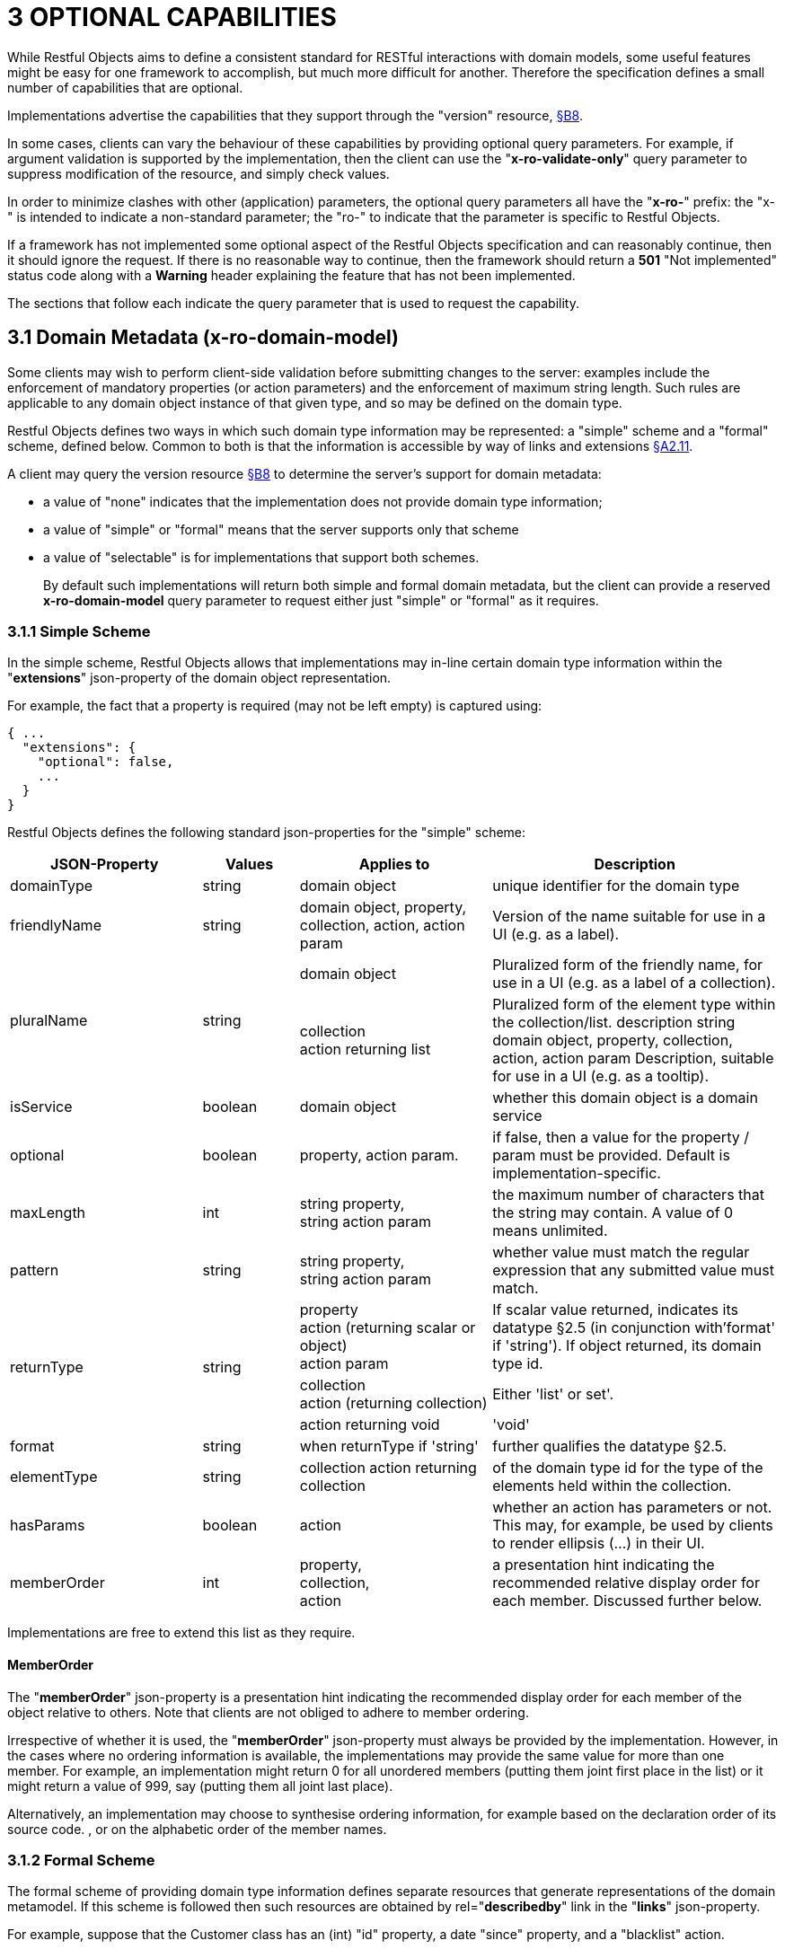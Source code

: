= 3	OPTIONAL CAPABILITIES

While Restful Objects aims to define a consistent standard for RESTful interactions with domain models, some useful features might be easy for one framework to accomplish, but much more difficult for another.
Therefore the specification defines a small number of capabilities that are optional.

Implementations advertise the capabilities that they support through the "version" resource, xref:section-b/chapter-08.adoc[§B8].

In some cases, clients can vary the behaviour of these capabilities by providing optional query parameters.
For example, if argument validation is supported by the implementation, then the client can use the "*x-ro-validate-only*" query parameter to suppress modification of the resource, and simply check values.

In order to minimize clashes with other (application) parameters, the optional query parameters all have the "*x-ro-*" prefix: the "x-" is intended to indicate a non-standard parameter; the "ro-" to indicate that the parameter is specific to Restful Objects.

If a framework has not implemented some optional aspect of the Restful Objects specification and can reasonably continue, then it should ignore the request.
If there is no reasonable way to continue, then the framework should return a *501* "Not implemented" status code along with a *Warning* header explaining the feature that has not been implemented.

The sections that follow each indicate the query parameter that is used to request the capability.

[#_3_1_domain_metadata_x_ro_domain_model]
== 3.1 Domain Metadata (x-ro-domain-model)

Some clients may wish to perform client-side validation before submitting changes to the server: examples include the enforcement of mandatory properties (or action parameters) and the enforcement of maximum string length.
Such rules are applicable to any domain object instance of that given type, and so may be defined on the domain type.

Restful Objects defines two ways in which such domain type information may be represented: a "simple" scheme and a "formal" scheme, defined below.
Common to both is that the information is accessible by way of links and extensions xref:section-a/chapter-02.adoc#_2-11-extensible-representations[§A2.11].

A client may query the version resource xref:section-b/chapter-08.adoc[§B8] to determine the server's support for domain metadata:

* a value of "none" indicates that the implementation does not provide domain type information;
* a value of "simple" or "formal" means that the server supports only that scheme
* a value of "selectable" is for implementations that support both schemes.
+
By default such implementations will return both simple and formal domain metadata, but the client can provide a reserved *x-ro-domain-model* query parameter to request either just "simple" or "formal" as it requires.

[#_3_1_1_simple_scheme]
=== 3.1.1 Simple Scheme

In the simple scheme, Restful Objects allows that implementations may in-line certain domain type information within the "*extensions*" json-property of the domain object representation.

For example, the fact that a property is required (may not be left empty) is captured using:

[source,javascript]
----
{ ...
  "extensions": {
    "optional": false,
    ...
  }
}
----
Restful Objects defines the following standard json-properties for the "simple" scheme:

[cols="2a,1a,2a,3a",options="header"]
|===

|JSON-Property
|Values
|Applies to
|Description

|domainType
|string
|domain object
|unique identifier for the domain type

|friendlyName
|string
|domain object, property, collection, action, action param
|Version of the name suitable for use in a UI (e.g. as a label).

.2+|pluralName
.2+|string
|domain object
|Pluralized form of the friendly name, for use in a UI (e.g. as a label of a collection).

| collection +
action returning list
|Pluralized form of the element type within the collection/list.
description string domain object, property, collection, action, action param Description, suitable for use in a UI (e.g. as a tooltip).

|isService
|boolean
|domain object
|whether this domain object is a domain service

|optional
|boolean
|property, action param.
|if false, then a value for the property / param must be provided.
Default is implementation-specific.

|maxLength
|int
|string property, +
string action param
|the maximum number of characters that the string may contain.
A value of 0 means unlimited.

|pattern
|string
|string property, +
string action param
|whether value must match the regular expression that any submitted value must match.

.3+|returnType
.3+|string

|property +
action (returning scalar or object) +
action param
|If scalar value returned, indicates its datatype §2.5 (in conjunction with'format' if 'string').
If object returned, its domain type id.

|collection +
action (returning collection)
|Either 'list' or set'.

|action returning void
|'void'

|format
|string
|when returnType if 'string'
|further qualifies the datatype §2.5.

|elementType
|string
|collection action returning collection
|of the domain type id for the type of the elements held within the collection.

|hasParams
|boolean
|action
|whether an action has parameters or not.
This may, for example, be used by clients to render ellipsis (…) in their UI.

|memberOrder
|int
|property, +
collection, +
action
|a presentation hint indicating the recommended relative display order for each member.
Discussed further below.
|===

Implementations are free to extend this list as they require.

==== MemberOrder

The "*memberOrder*" json-property is a presentation hint indicating the recommended display order for each member of the object relative to others.
Note that clients are not obliged to adhere to member ordering.

Irrespective of whether it is used, the "*memberOrder*" json-property must always be provided by the implementation.
However, in the cases where no ordering information is available, the implementations may provide the same value for more than one member.
For example, an implementation might return 0 for all unordered members (putting them joint first place in the list) or it might return a value of 999, say (putting them all joint last place).

Alternatively, an implementation may choose to synthesise ordering information, for example based on the declaration order of its source code. , or on the alphabetic order of the member names.

[#_3_1_2_formal_scheme]
=== 3.1.2 Formal Scheme

[UP TO HERE]

The formal scheme of providing domain type information defines separate resources that generate representations of the domain metamodel.
If this scheme is followed then such resources are obtained by rel="*describedby*" link in the "*links*" json-property.

For example, suppose that the Customer class has an (int) "id" property, a date "since" property, and a "blacklist" action.

In .NET, this could be written as:

[source,java]
----
public class Customer {
    ...
    public int Id {get; set; }
    public DateTime Since {get; set; }
    public bool Blacklist(string reason) { ... }
    ...
}
----

while in Java it might look like:

[source,java]
----
public class Customer {
    ...
    private int id;
    public int getId() { return this.id; }
    public void setId(int id) { this.id = id; {}

    private Date since;
    public Date getSince() { return this.since; }
    public void setSince(Date since) { this.since = since; }

    public boolean blacklist(String reason) { ... }
    ...
}
----

The resources to expose the metadata for an instance of this class are shown in xref:section-d.adoc[§D].

.FIGURE 3: DOMAIN OBJECTS VS DOMAIN TYPES
image::from-spec-doc/figure-3.png[width="600px",link="{imagesdir}/from-spec-doc/figure-3.png"]

Domain type resources are pre-defined for the scalar types xref:section-d/chapter-21.adoc#_21_3_predefined_domain_types[§D21.3]. For non-scalar types, the domain type is the concatenation of "http://~/domain-types/"  + the domain type id.

The link to the domain type resource is shown in the domain object representation as:

[source,javascript]
----
{
  ...
  "links": [ {
      "rel": "describedby",
      "href": "http://~/domain-types/CUS",
      "type": "application/json;profile=\".../domain-type\"",
      "method": "GET"
    },
    ...
  ]
  ...
}
----
where the referenced domain type resource will return a representation that describes the domain object instance.

==== Restricting access to formal metadata

Implementations that implement the formal scheme should be aware that there is a potential security risk: clients will be able to ascertain the existence of an object's members, even if the member is not returned in any representation that they obtain of that member.

For example, an Employee object might have a salary property that is only visible to users with certain permissions (e.g. an "HR" role).
An ordinary user browsing representations of Employee objects would be able to view the name and phone, but the salary would be hidden from view.
However, navigating to the formal domain type resource would show that a salary property does exist.

Because domain types are intended to be cacheable, implementations should not attempt to alter the metadata representations on a user-by-user basis.
If an implementation intends to support use cases where the above issue might be considered a security risk, then it should also offer the simple scheme and provide an implementation-specific mechanism to disable formal scheme support.

[#_3_2_validation_x_ro_validate_only]
== 3.2 Validation (x-ro-validate-only)

If validation logic has been defined for a property value, a collection reference, or an action’s parameter(s), then the server implementation is expected to perform that validation prior to initiating any change.
For example, a Customer’s firstName property might disallow certain characters , or its showPayments() action might require that the toDate parameter is greater than the fromDate.

A validation failure will generate a *422* "unprocessable entity" status code, and in addition, a warning message will be returned.
This will either be a simple *Warning* header, or, dependent on the request, may be part of the response, in the form of an "*invalidReason*" json-property.

=== x-ro-validate-only reserved query parameter

On occasion a client may want to validate one or more property fields, before attempting to modify an object, or may want to validate arguments before attempting to invoke the action.

Restful Objects defines an optional capability xref:section-b/chapter-08.adoc[§B8] whereby the client can set the reserved *x–ro-validate-only* query param for the request to indicate that only validation should be performed:

If the validation completes, then a *204* "No content " status code will be returned.

If a validation failure occurs, then the response will be *422* "unprocessable entity" with corresponding *Warning* header / "*invalidReason*" json-properties.

[#_3_3_blobsclobs_and_attachments]
== 3.3 Blobs/Clobs and Attachments

As well as properties representing strings and dates, etc, the specification also defines optional support for properties whose value is a blob (binary large object) or a clob (character large object) xref:section-a/chapter-02.adoc#_2-5-scalar-datatypes-and-formats[§A2.5].
A typical example is a property representing a media item such as a picture or document.

If an implementation does support blobs/clobs, then the value of the blob/clob is suppressed from the property representation.
Instead, the representation includes a "*rel*"="…/attachment;" link.
If followed, such a link returns a representation with the appropriate content-type, e.g. image/jpeg, application/pdf, etc.

For example, if a property is a blob representing an image, then its representation would include a link with a corresponding attachment:

[source,javascript]
----
{
  "links": [ {
    "rel": ".../attachment;property=\"photo\"",
    "href": "http://~/objects/CUS/123/properties/photo",
    "type": "image/jpeg",
    "method": "GET"
    }
    ...
  ]
}
----

The href of this link should be the same as the property resource xref:section-c/chapter-16.adoc#_16_1_http_get[§C16.1], however the client should provide a different *Accept* header in order to obtain the attachment.

The values of blob or clob properties are set/cleared using PUT (xref:section-c/chapter-16.adoc#_16_2_http_put[§C16.2]) and DELETE (xref:section-c/chapter-16.adoc#_16_3_http_delete[§C16.3]), as for any other property.
The *Content-Type* header specifies the media type when being PUT (e.g. image/jpeg).

A client can determine whether an implementation supports blobs/clobs by inspecting the version resource xref:section-b/chapter-08.adoc[§B8].

[#_3_4_proto_persistent_objects]
== 3.4 Proto-persistent Objects

As described in xref:section-a/chapter-02.adoc#_2-2-domain-object-ontology[§A2.2], a proto-persistent domain entity is an object instance that is created as a result of an interaction and immediately represented back to the client, without having been persisted first.

The ultimate persistence of the entity is therefore under the control of the client, which is done by POSTing to the Objects of Type resource, xref:section-b/chapter-09.adoc#_9-1-http-post[§B9.1].

Support for proto-persistent objects is an optional capability because providing a general-purpose persistence capability may not be practicable for some implementations.

[#_3_5_object_deletion]
== 3.5 Object Deletion

Persisted objects can be deleted through the DELETE Object resource, xref:section-c/chapter-14.adoc#_14_3_http_delete[§C14].

This is an optional capability because implementing a generic ‘delete object’ capability - which includes managing any references to the deleted object throughout the system - is potentially complex, and not necessarily practicable for many implementations.

If the implementation does support the capability then it must also determine that it is safe to delete the object.
A *405* ("method not allowed") error will be returned otherwise.

